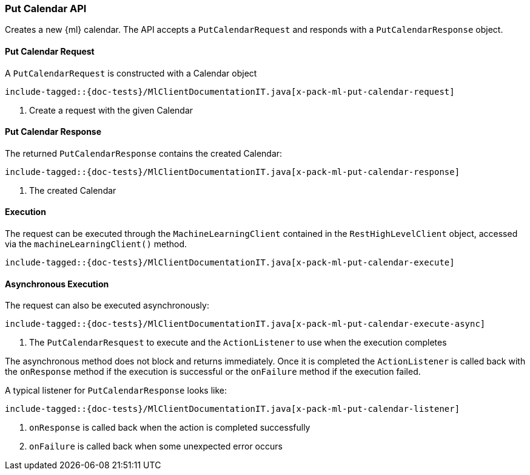 [[java-rest-high-x-pack-ml-put-calendar]]
=== Put Calendar API
Creates a new {ml} calendar.
The API accepts a `PutCalendarRequest` and responds
with a `PutCalendarResponse` object.

[[java-rest-high-x-pack-ml-get-calendars-request]]
==== Put Calendar Request

A `PutCalendarRequest` is constructed with a Calendar object

["source","java",subs="attributes,callouts,macros"]
--------------------------------------------------
include-tagged::{doc-tests}/MlClientDocumentationIT.java[x-pack-ml-put-calendar-request]
--------------------------------------------------
<1> Create a request with the given Calendar


[[java-rest-high-snapshot-ml-put-calendar-response]]
==== Put Calendar Response

The returned `PutCalendarResponse` contains the created Calendar:

["source","java",subs="attributes,callouts,macros"]
--------------------------------------------------
include-tagged::{doc-tests}/MlClientDocumentationIT.java[x-pack-ml-put-calendar-response]
--------------------------------------------------
<1> The created Calendar

[[java-rest-high-x-pack-ml-put-calendar-execution]]
==== Execution
The request can be executed through the `MachineLearningClient` contained
in the `RestHighLevelClient` object, accessed via the `machineLearningClient()` method.

["source","java",subs="attributes,callouts,macros"]
--------------------------------------------------
include-tagged::{doc-tests}/MlClientDocumentationIT.java[x-pack-ml-put-calendar-execute]
--------------------------------------------------

[[java-rest-high-x-pack-ml-put-calendar-execution-async]]
==== Asynchronous Execution

The request can also be executed asynchronously:

["source","java",subs="attributes,callouts,macros"]
--------------------------------------------------
include-tagged::{doc-tests}/MlClientDocumentationIT.java[x-pack-ml-put-calendar-execute-async]
--------------------------------------------------
<1> The `PutCalendarResquest` to execute and the `ActionListener` to use when
the execution completes

The asynchronous method does not block and returns immediately. Once it is
completed the `ActionListener` is called back with the `onResponse` method
if the execution is successful or the `onFailure` method if the execution
failed.

A typical listener for `PutCalendarResponse` looks like:

["source","java",subs="attributes,callouts,macros"]
--------------------------------------------------
include-tagged::{doc-tests}/MlClientDocumentationIT.java[x-pack-ml-put-calendar-listener]
--------------------------------------------------
<1> `onResponse` is called back when the action is completed successfully
<2> `onFailure` is called back when some unexpected error occurs

